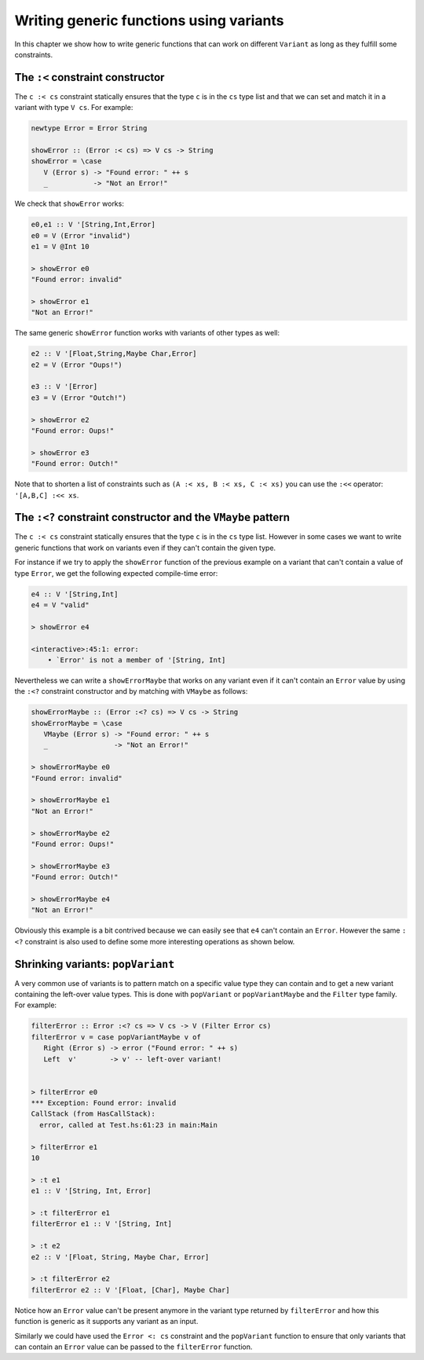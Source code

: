==============================================================================
Writing generic functions using variants
==============================================================================

In this chapter we show how to write generic functions that can work on
different ``Variant`` as long as they fulfill some constraints.

------------------------------------------------------------------------------
The ``:<`` constraint constructor
------------------------------------------------------------------------------

The ``c :< cs`` constraint statically ensures that the type ``c`` is in the
``cs`` type list and that we can set and match it in a variant with type ``V
cs``. For example:

.. code::

   newtype Error = Error String

   showError :: (Error :< cs) => V cs -> String
   showError = \case
      V (Error s) -> "Found error: " ++ s
      _           -> "Not an Error!"

We check that ``showError`` works:
  
.. code::

   e0,e1 :: V '[String,Int,Error]
   e0 = V (Error "invalid")
   e1 = V @Int 10

   > showError e0
   "Found error: invalid"

   > showError e1
   "Not an Error!"

The same generic ``showError`` function works with variants of other types as
well:
  
.. code::

   e2 :: V '[Float,String,Maybe Char,Error]
   e2 = V (Error "Oups!")

   e3 :: V '[Error]
   e3 = V (Error "Outch!")

   > showError e2
   "Found error: Oups!"

   > showError e3
   "Found error: Outch!"

Note that to shorten a list of constraints such as ``(A :< xs, B :< xs, C :< xs)``
you can use the ``:<<`` operator: ``'[A,B,C] :<< xs``.

------------------------------------------------------------------------------
The ``:<?`` constraint constructor and the ``VMaybe`` pattern
------------------------------------------------------------------------------

The ``c :< cs`` constraint statically ensures that the type ``c`` is in the
``cs`` type list. However in some cases we want to write generic functions that
work on variants even if they can't contain the given type.

For instance if we try to apply the ``showError`` function of the previous
example on a variant that can't contain a value of type ``Error``, we get the
following expected compile-time error:

.. code::

   e4 :: V '[String,Int]
   e4 = V "valid"

   > showError e4
   
   <interactive>:45:1: error:
       • `Error' is not a member of '[String, Int]


Nevertheless we can write a ``showErrorMaybe`` that works on any variant even if
it can't contain an ``Error`` value by using the ``:<?`` constraint constructor
and by matching with ``VMaybe`` as follows:

.. code::

   showErrorMaybe :: (Error :<? cs) => V cs -> String
   showErrorMaybe = \case
      VMaybe (Error s) -> "Found error: " ++ s
      _                -> "Not an Error!"

   > showErrorMaybe e0
   "Found error: invalid"

   > showErrorMaybe e1
   "Not an Error!"

   > showErrorMaybe e2
   "Found error: Oups!"

   > showErrorMaybe e3
   "Found error: Outch!"

   > showErrorMaybe e4
   "Not an Error!"

Obviously this example is a bit contrived because we can easily see that ``e4``
can't contain an ``Error``. However the same ``:<?`` constraint is also used to
define some more interesting operations as shown below.

------------------------------------------------------------------------------
Shrinking variants: ``popVariant``
------------------------------------------------------------------------------

A very common use of variants is to pattern match on a specific value type they
can contain and to get a new variant containing the left-over value types. This
is done with ``popVariant`` or ``popVariantMaybe`` and the ``Filter`` type
family. For example:

.. code::

   filterError :: Error :<? cs => V cs -> V (Filter Error cs)
   filterError v = case popVariantMaybe v of
      Right (Error s) -> error ("Found error: " ++ s)
      Left  v'        -> v' -- left-over variant!


   > filterError e0
   *** Exception: Found error: invalid
   CallStack (from HasCallStack):
     error, called at Test.hs:61:23 in main:Main

   > filterError e1
   10

   > :t e1
   e1 :: V '[String, Int, Error]

   > :t filterError e1
   filterError e1 :: V '[String, Int]

   > :t e2
   e2 :: V '[Float, String, Maybe Char, Error]

   > :t filterError e2
   filterError e2 :: V '[Float, [Char], Maybe Char]

Notice how an ``Error`` value can't be present anymore in the variant type
returned by ``filterError`` and how this function is generic as it supports any
variant as an input.

Similarly we could have used the ``Error <: cs`` constraint and the
``popVariant`` function to ensure that only variants that can contain an
``Error`` value can be passed to the ``filterError`` function.
